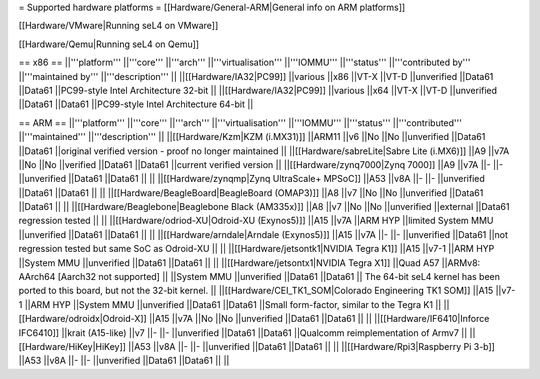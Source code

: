 = Supported hardware platforms  =
[[Hardware/General-ARM|General info on ARM platforms]]

[[Hardware/VMware|Running seL4 on VMware]]

[[Hardware/Qemu|Running seL4 on Qemu]]

== x86 ==
||'''platform''' ||'''core''' ||'''arch''' ||'''virtualisation''' ||'''IOMMU''' ||'''status''' ||'''contributed by''' ||'''maintained by''' ||'''description''' ||
||[[Hardware/IA32|PC99]] ||various ||x86 ||VT-X ||VT-D ||unverified ||Data61 ||Data61 ||PC99-style Intel Architecture 32-bit ||
||[[Hardware/IA32|PC99]] ||various ||x64 ||VT-X ||VT-D ||unverified ||Data61 ||Data61 ||PC99-style Intel Architecture 64-bit ||


== ARM ==
||'''platform''' ||'''core''' ||'''arch''' ||'''virtualisation''' ||'''IOMMU''' ||'''status''' ||'''contributed''' ||'''maintained''' ||'''description''' ||
||[[Hardware/Kzm|KZM (i.MX31)]] ||ARM11 ||v6 ||No ||No ||unverified ||Data61 ||Data61 ||original verified version - proof no longer maintained ||
||[[Hardware/sabreLite|Sabre Lite (i.MX6)]] ||A9 ||v7A ||No ||No ||verified ||Data61 ||Data61 ||current verified version ||
||[[Hardware/zynq7000|Zynq 7000]] ||A9 ||v7A ||- ||- ||unverified ||Data61 ||Data61 || ||
||[[Hardware/zynqmp|Zynq UltraScale+ MPSoC]] ||A53 ||v8A ||- ||- ||unverified ||Data61 ||Data61 || ||
||[[Hardware/BeagleBoard|BeagleBoard (OMAP3)]] ||A8 ||v7 ||No ||No ||unverified ||Data61 ||Data61 || ||
||[[Hardware/Beaglebone|Beaglebone Black (AM335x)]] ||A8 ||v7 ||No ||No ||unverified ||external ||Data61 regression tested || ||
||[[Hardware/odriod-XU|Odroid-XU (Exynos5)]] ||A15 ||v7A ||ARM HYP ||limited System MMU ||unverified ||Data61 ||Data61 || ||
||[[Hardware/arndale|Arndale (Exynos5)]] ||A15 ||v7A ||- ||- ||unverified ||Data61 ||not regression tested but same SoC as Odroid-XU || ||
||[[Hardware/jetsontk1|NVIDIA Tegra K1]] ||A15 ||v7-1 ||ARM HYP ||System MMU ||unverified ||Data61 ||Data61 || ||
||[[Hardware/jetsontx1|NVIDIA Tegra X1]] ||Quad A57 ||ARMv8: AArch64 [Aarch32 not supported] || ||System MMU ||unverified ||Data61 ||Data61 || The 64-bit seL4 kernel has been ported to this board, but not the 32-bit kernel. ||
||[[Hardware/CEI_TK1_SOM|Colorado Engineering TK1 SOM]] ||A15 ||v7-1 ||ARM HYP ||System MMU ||unverified ||Data61 ||Data61 ||Small form-factor, similar to the Tegra K1 ||
||[[Hardware/odroidx|Odroid-X]] ||A15 ||v7A ||No ||No ||unverified ||Data61 ||Data61 || ||
||[[Hardware/IF6410|Inforce IFC6410]] ||krait (A15-like) ||v7 ||- ||- ||unverified ||Data61 ||Data61 ||Qualcomm reimplementation of Armv7 ||
||[[Hardware/HiKey|HiKey]] ||A53 ||v8A ||- ||- ||unverified ||Data61 ||Data61 || ||
||[[Hardware/Rpi3|Raspberry Pi 3-b]] ||A53 ||v8A ||- ||- ||unverified ||Data61 ||Data61 || ||
